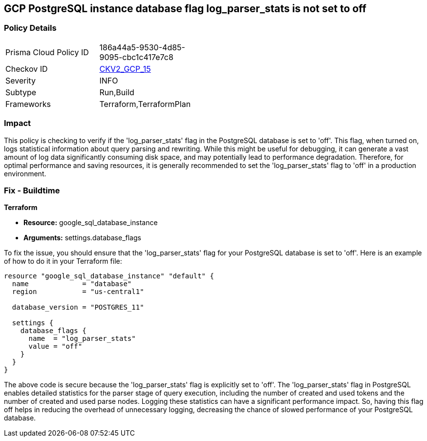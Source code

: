 
== GCP PostgreSQL instance database flag log_parser_stats is not set to off

=== Policy Details

[width=45%]
[cols="1,1"]
|===
|Prisma Cloud Policy ID
| 186a44a5-9530-4d85-9095-cbc1c417e7c8

|Checkov ID
| https://github.com/bridgecrewio/checkov/blob/main/checkov/terraform/checks/graph_checks/gcp/GCPPostgreSQLDatabaseFlaglog_parser_statsIsSetToOFF.yaml[CKV2_GCP_15]

|Severity
|INFO

|Subtype
|Run,Build

|Frameworks
|Terraform,TerraformPlan

|===

=== Impact
This policy is checking to verify if the 'log_parser_stats' flag in the PostgreSQL database is set to 'off'. This flag, when turned on, logs statistical information about query parsing and rewriting. While this might be useful for debugging, it can generate a vast amount of log data significantly consuming disk space, and may potentially lead to performance degradation. Therefore, for optimal performance and saving resources, it is generally recommended to set the 'log_parser_stats' flag to 'off' in a production environment.

=== Fix - Buildtime

*Terraform*

* *Resource:* google_sql_database_instance
* *Arguments:* settings.database_flags

To fix the issue, you should ensure that the 'log_parser_stats' flag for your PostgreSQL database is set to 'off'. Here is an example of how to do it in your Terraform file:

[source,hcl]
----
resource "google_sql_database_instance" "default" {
  name             = "database"
  region           = "us-central1"

  database_version = "POSTGRES_11"

  settings {
    database_flags {
      name  = "log_parser_stats"
      value = "off"
    }
  }
}
----

The above code is secure because the 'log_parser_stats' flag is explicitly set to 'off'. The 'log_parser_stats' flag in PostgreSQL enables detailed statistics for the parser stage of query execution, including the number of created and used tokens and the number of created and used parse nodes. Logging these statistics can have a significant performance impact. So, having this flag off helps in reducing the overhead of unnecessary logging, decreasing the chance of slowed performance of your PostgreSQL database.

